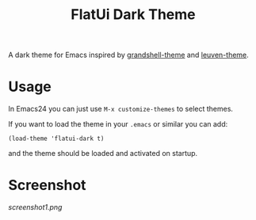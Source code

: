 #+TITLE: FlatUi Dark Theme

A dark theme for Emacs inspired by [[https://github.com/steckerhalter/grandshell-theme][grandshell-theme]] and [[https://github.com/fniessen/emacs-leuven-theme][leuven-theme]].

* Usage

In Emacs24 you can just use ~M-x customize-themes~ to select themes.

If you want to load the theme in your ~.emacs~ or similar you can add:

#+BEGIN_SRC elisp
(load-theme 'flatui-dark t)
#+END_SRC

and the theme should be loaded and activated on startup.

* Screenshot
#+CAPTION: FlatUI Dark screenshot
[[screenshot1.png]]
